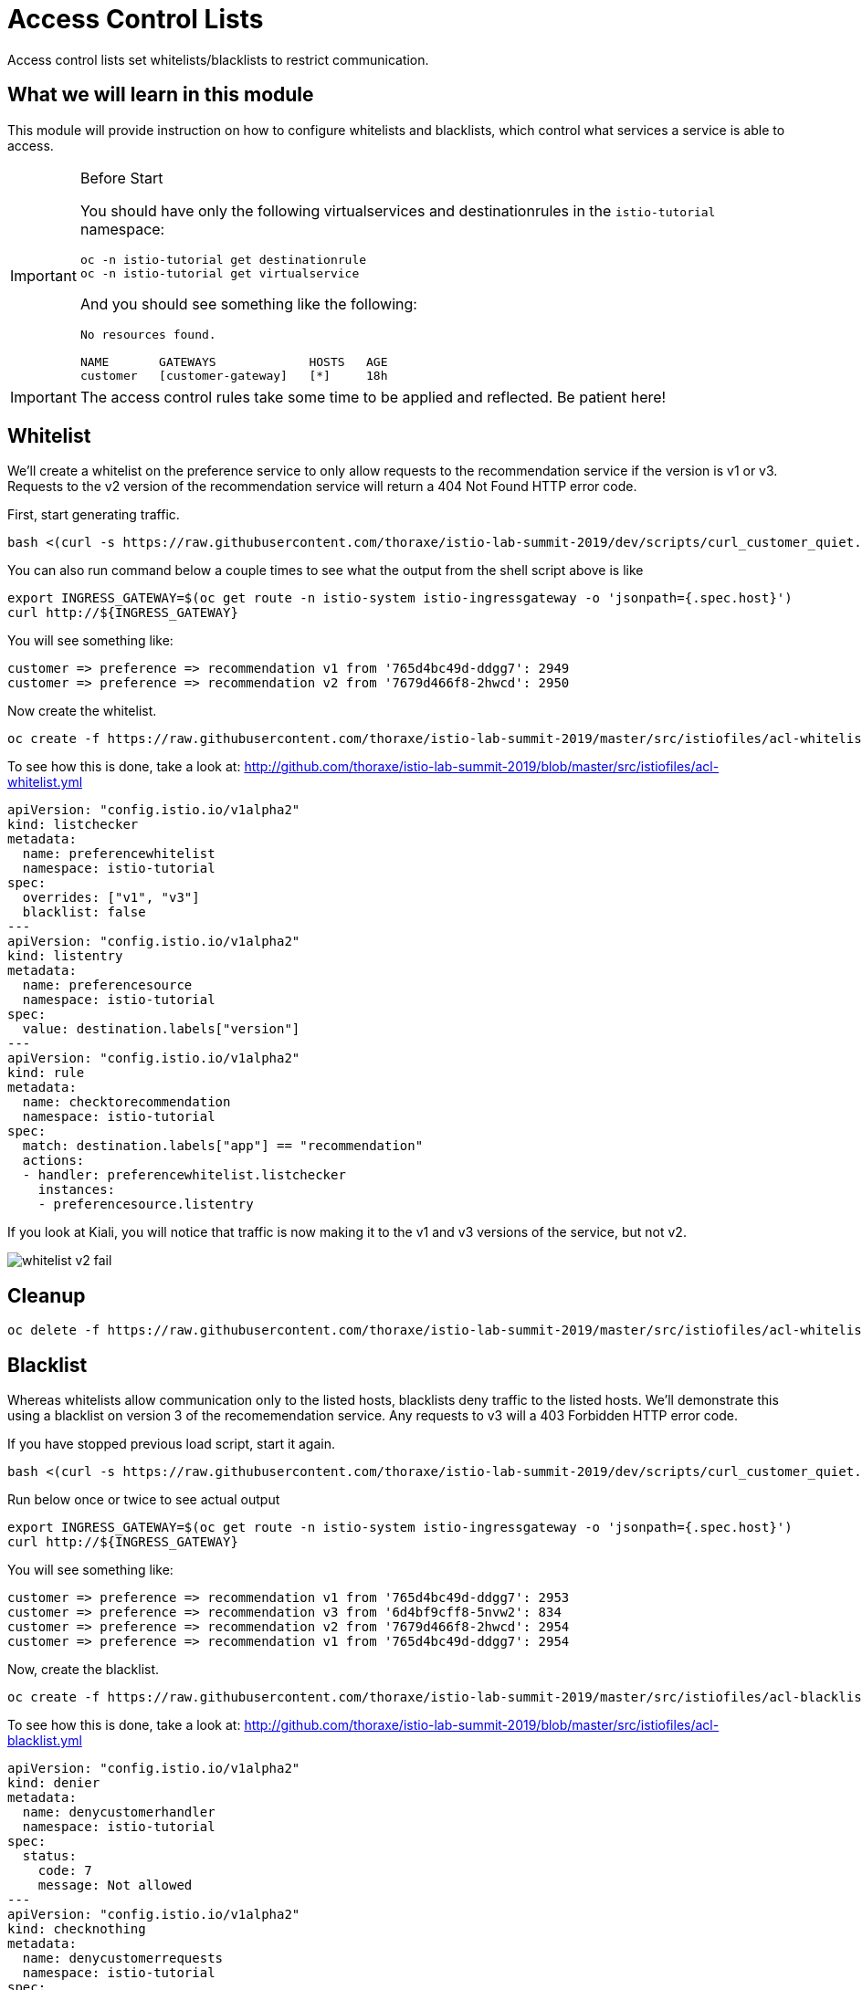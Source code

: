 = Access Control Lists

Access control lists set whitelists/blacklists to restrict communication. 

:toc:

== What we will learn in this module
This module will provide instruction on how to configure whitelists and blacklists,
which control what services a service is able to access. 

[IMPORTANT]
.Before Start
====
You should have only the following virtualservices and destinationrules in
the `istio-tutorial` namespace:

[source,bash,role="execute-1"]
----
oc -n istio-tutorial get destinationrule
oc -n istio-tutorial get virtualservice
----

And you should see something like the following:

----
No resources found.

NAME       GATEWAYS             HOSTS   AGE
customer   [customer-gateway]   [*]     18h
----
====

[IMPORTANT]
====
The access control rules take some time to be applied and reflected. Be patient here!
====

[#whitelist]
== Whitelist
We’ll create a whitelist on the preference service to only allow requests to
the recommendation service if the version is v1 or v3. Requests to the v2
version of the recommendation service will return a 404 Not Found HTTP error
code.

First, start generating traffic. 

[source,bash,role="execute-2"]
----
bash <(curl -s https://raw.githubusercontent.com/thoraxe/istio-lab-summit-2019/dev/scripts/curl_customer_quiet.sh)
----

You can also run command below a couple times to see what the output from the shell script above is like

[source,bash,role="execute-1"]
----
export INGRESS_GATEWAY=$(oc get route -n istio-system istio-ingressgateway -o 'jsonpath={.spec.host}')
curl http://${INGRESS_GATEWAY}
----

You will see something like:

----
customer => preference => recommendation v1 from '765d4bc49d-ddgg7': 2949
customer => preference => recommendation v2 from '7679d466f8-2hwcd': 2950
----

Now create the whitelist. 

[source,bash,role="execute-1"]
----
oc create -f https://raw.githubusercontent.com/thoraxe/istio-lab-summit-2019/master/src/istiofiles/acl-whitelist.yml
----

To see how this is done, take a look at:
http://github.com/thoraxe/istio-lab-summit-2019/blob/master/src/istiofiles/acl-whitelist.yml

[source, yaml]
----
apiVersion: "config.istio.io/v1alpha2"
kind: listchecker
metadata:
  name: preferencewhitelist
  namespace: istio-tutorial
spec:
  overrides: ["v1", "v3"]
  blacklist: false
---
apiVersion: "config.istio.io/v1alpha2"
kind: listentry
metadata:
  name: preferencesource
  namespace: istio-tutorial
spec:
  value: destination.labels["version"]
---
apiVersion: "config.istio.io/v1alpha2"
kind: rule
metadata:
  name: checktorecommendation
  namespace: istio-tutorial
spec:
  match: destination.labels["app"] == "recommendation"
  actions:
  - handler: preferencewhitelist.listchecker
    instances:
    - preferencesource.listentry
----

If you look at Kiali, you will notice that traffic is now making it to the v1
and v3 versions of the service, but not v2.

image::whitelist_v2_fail.png[]


[#whitelist-cleanup]
== Cleanup

[source,bash,role="execute-1"]
----
oc delete -f https://raw.githubusercontent.com/thoraxe/istio-lab-summit-2019/master/src/istiofiles/acl-whitelist.yml
----

[#blacklist]
== Blacklist
Whereas whitelists allow communication only to the listed hosts, blacklists
deny traffic to the listed hosts. We'll demonstrate this using a blacklist on
version 3 of the recomemendation service. Any requests to v3 will a 403
Forbidden HTTP error code.

If you have stopped previous load script, start it again. 

[source,bash,role="execute-2"]
----
bash <(curl -s https://raw.githubusercontent.com/thoraxe/istio-lab-summit-2019/dev/scripts/curl_customer_quiet.sh)
----

Run below once or twice to see actual output

[source,bash,role="execute-1"]
----
export INGRESS_GATEWAY=$(oc get route -n istio-system istio-ingressgateway -o 'jsonpath={.spec.host}')
curl http://${INGRESS_GATEWAY}
----

You will see something like:

----
customer => preference => recommendation v1 from '765d4bc49d-ddgg7': 2953
customer => preference => recommendation v3 from '6d4bf9cff8-5nvw2': 834
customer => preference => recommendation v2 from '7679d466f8-2hwcd': 2954
customer => preference => recommendation v1 from '765d4bc49d-ddgg7': 2954
----

Now, create the blacklist.

[source,bash,role="execute-1"]
----
oc create -f https://raw.githubusercontent.com/thoraxe/istio-lab-summit-2019/master/src/istiofiles/acl-blacklist.yml
----

To see how this is done, take a look at:
http://github.com/thoraxe/istio-lab-summit-2019/blob/master/src/istiofiles/acl-blacklist.yml

[source, yaml]
----
apiVersion: "config.istio.io/v1alpha2"
kind: denier
metadata:
  name: denycustomerhandler
  namespace: istio-tutorial
spec:
  status:
    code: 7
    message: Not allowed
---
apiVersion: "config.istio.io/v1alpha2"
kind: checknothing
metadata:
  name: denycustomerrequests
  namespace: istio-tutorial
spec:
---
apiVersion: "config.istio.io/v1alpha2"
kind: rule
metadata:
  name: denycustomer
  namespace: istio-tutorial
spec:
  match: source.labels["app"]=="preference" && destination.labels["app"] == "recommendation"  && destination.labels["version"] == "v3"
  actions:
  - handler: denycustomerhandler.denier
    instances: [ denycustomerrequests.checknothing ]
----

If we look at Kiali, we can now see that requests to the v3 version of the
service are failing.

image::blacklist_v3_blocked.png[]

[#blacklist-cleanup]
== Cleanup

[source,bash,role="execute-1"]
----
oc delete -f https://raw.githubusercontent.com/thoraxe/istio-lab-summit-2019/master/src/istiofiles/acl-blacklist.yml
----
